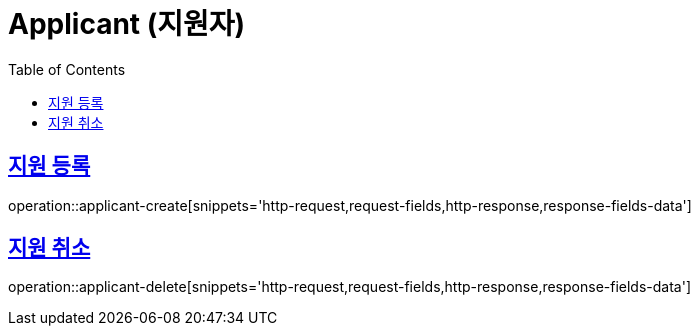 = Applicant (지원자)
:doctype: book
:icons: font
:source-highlighter: highlightjs
:toc: left
:toclevels: 2
:sectlinks:
:operation-http-request-title: Example request
:operation-http-response-title: Example response

[[applicant-create]]
== 지원 등록

operation::applicant-create[snippets='http-request,request-fields,http-response,response-fields-data']

[[applicant-delete]]
== 지원 취소

operation::applicant-delete[snippets='http-request,request-fields,http-response,response-fields-data']
